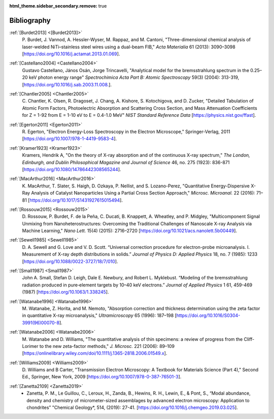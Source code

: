 :html_theme.sidebar_secondary.remove: true

.. _bibliography:

Bibliography
============

.. _Burdet2013:

:ref:`[Burdet2013] <[Burdet2013]>`
   P. Burdet, J. Vannod, A. Hessler-Wyser,
   M. Rappaz, and M. Cantoni, "Three-dimensional chemical analysis of
   laser-welded NiTi–stainless steel wires using a dual-beam FIB,"
   *Acta Materialia* 61 (2013): 3090–3098
   [`<https://doi.org/10.1016/j.actamat.2013.01.069>`_].

.. _Castellano2004:

:ref:`[Castellano2004] <Castellano2004>`
   Gustavo Castellano, János Osán, Jorge Trincavelli, "Analytical model for the bremsstrahlung 
   spectrum in the 0.25–20 keV photon energy range" 
   *Spectrochimica Acta Part B: Atomic Spectroscopy* 59(3) (2004): 313-319,
   [`<https://doi.org/10.1016/j.sab.2003.11.008.>`_].

.. _Chantler2005:

:ref:`[Chantler2005] <Chantler2005>`
   C. Chantler, K. Olsen, R. Dragoset,
   J. Chang, A. Kishore, S. Kotochigova, and D. Zucker, "Detailed Tabulation
   of Atomic Form Factors, Photoelectric Absorption and Scattering Cross
   Section, and Mass Attenuation Coefficients for Z = 1-92 from E = 1-10 eV
   to E = 0.4-1.0 MeV" *NIST Standard Reference Data*
   [`<https://physics.nist.gov/ffast>`_].

.. _Egerton2011:

:ref:`[Egerton2011] <Egerton2011>`
   R. Egerton, "Electron Energy-Loss
   Spectroscopy in the Electron Microscope," Springer-Verlag, 2011
   [`<https://doi.org/10.1007/978-1-4419-9583-4>`_].

.. _Kramer1923:

:ref:`[Kramer1923] <Kramer1923>`
   Kramers, Hendrik A, "On the theory of X-ray absorption and of 
   the continuous X-ray spectrum," 
   *The London, Edinburgh, and Dublin Philosophical 
   Magazine and Journal of Science* 46, no. 275 (1923): 836-871
   [`<https://doi.org/10.1080/14786442308565244>`_].

.. _MacArthur2016:

:ref:`[MacArthur2016] <MacArthur2016>`
   K. MacArthur, T. Slater, S. Haigh,
   D. Ozkaya, P. Nellist, and S. Lozano-Perez, "Quantitative Energy-Dispersive
   X-Ray Analysis of Catalyst Nanoparticles Using a Partial Cross Section
   Approach," *Microsc. Microanal.* 22 (2016): 71–81
   [`<https://doi.org/10.1017/S1431927615015494>`_].

.. _Rossouw2015:

:ref:`[Rossouw2015] <Rossouw2015>`
   D. Rossouw, P. Burdet, F. de la Peña,
   C. Ducati, B. Knappett, A. Wheatley, and P. Midgley, "Multicomponent Signal
   Unmixing from Nanoheterostructures: Overcoming the Traditional Challenges of
   Nanoscale X-ray Analysis via Machine Learning," *Nano Lett.* 15(4) (2015):
   2716–2720 [`<https://doi.org/10.1021/acs.nanolett.5b00449>`_].

.. _Sewell1985:

:ref:`[Sewell1985] <Sewell1985>`
   D. A. Sewell and G. Love and V. D. Scott. “Universal correction procedure 
   for electron-probe microanalysis. I. Measurement of X-ray depth distributions
   in solids.” *Journal of Physics D: Applied Physics* 18, no. 7 (1985): 1233
   [`<https://doi.org/10.1088/0022-3727/18/7/010>`_].

.. _Small1987:

:ref:`[Small1987] <Small1987>`
   John A. Small, Stefan D. Leigh, Dale E. Newbury, and Robert L. Myklebust. 
   “Modeling of the bremsstrahlung radiation produced in pure‐element targets by 10–40 keV electrons.”
   *Journal of Applied Physics* 1 61, 459-469 (1987)
   [`<https://doi.org/10.1063/1.338245>`_].

.. _Watanabe1996:

:ref:`[Watanabe1996] <Watanabe1996>`
   M. Watanabe, Z. Horita, and M. Nemoto,
   "Absorption correction and thickness determination using the zeta factor in
   quantitative X-ray microanalysis," *Ultramicroscopy* 65 (1996): 187–198
   [`<https://doi.org/10.1016/S0304-3991(96)00070-8>`_].

.. _Watanabe2006:

:ref:`[Watanabe2006] <Watanabe2006>`
   M. Watanabe and D. Williams, "The
   quantitative analysis of thin specimens: a review of progress from the
   Cliff-Lorimer to the new zeta-factor methods," *J. Microsc.* 221 (2006):
   89–109 [`<https://onlinelibrary.wiley.com/doi/10.1111/j.1365-2818.2006.01549.x>`_].

.. _Williams2009:

:ref:`[Williams2009] <Williams2009>`
   D. Williams and B Carter, "Transmission
   Electron Microscopy: A Textbook for Materials Science (Part 4)," Second Ed.,
   Springer, New York, 2009
   [`<https://doi.org/10.1007/978-0-387-76501-3>`_].

.. _Zanetta2019:

:ref:`[Zanetta2109] <Zanetta2019>`
    - Zanetta, P. M., Le Guillou, C., Leroux, H., Zanda, B., Hewins, R. H., Lewin, E., & Pont, S.,
      “Modal abundance, density and chemistry of micrometer-sized assemblages 
      by advanced electron microscopy: Application to chondrites”
      "Chemical Geology*, 514, (2019): 27-41.
      [`<https://doi.org/10.1016/j.chemgeo.2019.03.025>`_].
